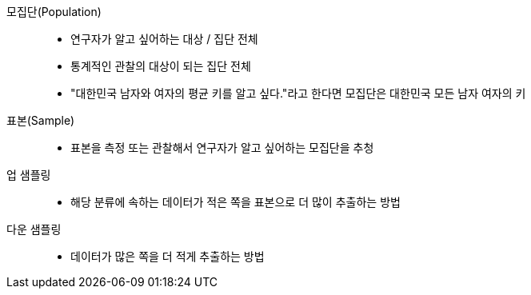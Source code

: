모집단(Population):: 
* 연구자가 알고 싶어하는 대상 / 집단 전체
* 통계적인 관찰의 대상이 되는 집단 전체
* "대한민국 남자와 여자의 평균 키를 알고 싶다."라고 한다면 모집단은 대한민국 모든 남자 여자의 키

표본(Sample)::
* 표본을 측정 또는 관찰해서 연구자가 알고 싶어하는 모집단을 추청

업 샘플링::
* 해당 분류에 속하는 데이터가 적은 쪽을 표본으로 더 많이 추출하는 방법

다운 샘플링::
* 데이터가 많은 쪽을 더 적게 추출하는 방법
